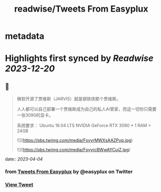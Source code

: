 :PROPERTIES:
:title: readwise/Tweets From Easyplux
:END:


* metadata
:PROPERTIES:
:author: [[easyplux on Twitter]]
:full-title: "Tweets From Easyplux"
:category: [[tweets]]
:url: https://twitter.com/easyplux
:image-url: https://pbs.twimg.com/profile_images/1503274747622162439/6hHPNhAu.jpg
:END:

* Highlights first synced by [[Readwise]] [[2023-12-20]]
** 📌
#+BEGIN_QUOTE
微软开源了贾维斯（JARVIS）就是钢铁侠那个贾维斯。

人人都可以自己部署一个贾维斯成为自己的私人Ai管家，而这一切你只需要一张3090的显卡。

系统要求：
Ubuntu 16.04 LTS
NVIDIA GeForce RTX 3090 * 1
RAM > 24GB 

![](https://pbs.twimg.com/media/FsyyrMWXsAAZPvp.jpg) 

![](https://pbs.twimg.com/media/FsyyrcBWwAYCujZ.jpg) 
#+END_QUOTE
    date:: [[2023-04-04]]
*** from _Tweets From Easyplux_ by @easyplux on Twitter
*** [[https://twitter.com/easyplux/status/1642884426769088517][View Tweet]]
